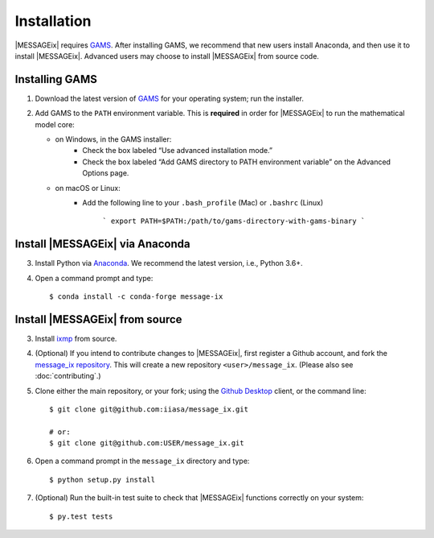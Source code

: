 Installation
============

|MESSAGEix| requires `GAMS`_. After installing GAMS, we recommend that new
users install Anaconda, and then use it to install |MESSAGEix|. Advanced users
may choose to install |MESSAGEix| from source code.

Installing GAMS
---------------

1. Download the latest version of `GAMS`_ for your operating system; run the
   installer.

2. Add GAMS to the ``PATH`` environment variable. This is **required** in order
   for |MESSAGEix| to run the mathematical model core:

   - on Windows, in the GAMS installer:
      - Check the box labeled “Use advanced installation mode.”
      - Check the box labeled “Add GAMS directory to PATH environment variable”
        on the Advanced Options page.
   - on macOS or Linux:
      - Add the following line to your ``.bash_profile`` (Mac) or ``.bashrc`` (Linux)

         ```
         export PATH=$PATH:/path/to/gams-directory-with-gams-binary
         ```


Install |MESSAGEix| via Anaconda
--------------------------------

3. Install Python via `Anaconda`_. We recommend the latest version, i.e.,
   Python 3.6+.


4. Open a command prompt and type::

    $ conda install -c conda-forge message-ix


Install |MESSAGEix| from source
-------------------------------

3. Install `ixmp`_ from source.

4. (Optional) If you intend to contribute changes to |MESSAGEix|, first register
   a Github account, and fork the `message_ix repository <https://github.com/iiasa/message_ix>`_. This will create a new repository ``<user>/message_ix``.
   (Please also see :doc:`contributing`.)

5. Clone either the main repository, or your fork; using the `Github Desktop`_
   client, or the command line::

    $ git clone git@github.com:iiasa/message_ix.git

    # or:
    $ git clone git@github.com:USER/message_ix.git

6. Open a command prompt in the ``message_ix`` directory and type::

    $ python setup.py install

7. (Optional) Run the built-in test suite to check that |MESSAGEix| functions
   correctly on your system::

    $ py.test tests


.. _`GAMS`: http://www.gams.com
.. _`Anaconda`: https://www.continuum.io/downloads
.. _`ixmp`: https://github.com/iiasa/ixmp
.. _`Github Desktop`: https://desktop.github.com
.. _`README`: https://github.com/iiasa/message_ix#install-from-source-advanced-users

